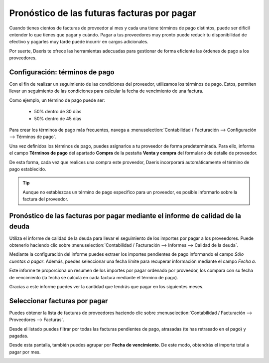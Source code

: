 =============================================
Pronóstico de las futuras facturas por pagar
=============================================

Cuando tienes cientos de facturas de proveedor al mes y cada una tiene términos de pago distintos, puede ser
difícil entender lo que tienes que pagar y cuándo. Pagar a tus proveedores muy pronto puede reducir tu disponibilidad de
efectivo y pagarles muy tarde puede incurrir en cargos adicionales.

Por suerte, Daeris te ofrece las herramientas adecuadas para gestionar de forma eficiente las órdenes de pago a los
proveedores.

Configuración: términos de pago
================================

Con el fin de realizar un seguimiento de las condiciones del proveedor, utilizamos los términos de pago.
Estos, permiten llevar un seguimiento de las condiciones para calcular la fecha de vencimiento de una factura.

Como ejemplo, un término de pago puede ser:

   - 50% dentro de 30 días
   - 50% dentro de 45 días

Para crear los términos de pago más frecuentes, navega a :menuselection:`Contabilidad / Facturación --> Configuración --> Términos de pago`.

.. example::
   El siguiente ejemplo muestra un término de pago del 30% inicial y el importe restante después de 60 días.

   .. image:: pronostico/terminos01.png
      :align: center
      :alt: Término de pagos

Una vez definidos los términos de pago, puedes asignarlos a tu proveedor de forma predeterminada.
Para ello, informa el campo **Términos de pago** del apartado **Compra** de la pestaña **Venta y compra** del formulario
de detalle de proveedor.

.. image:: pronostico/terminos02.png
   :align: center
   :alt: Término de pagos

De esta forma, cada vez que realices una compra este proveedor, Daeris incorporará automáticamente el término de pago
establecido.

.. tip::
   Aunque no establezcas un término de pago específico para un proveedor, es posible informarlo sobre la factura del proveedor.


Pronóstico de las facturas por pagar mediante el informe de calidad de la deuda
====================================================================================

Utiliza el informe de calidad de la deuda para llevar el seguimiento de los importes por pagar a los proveedores.
Puede obtenerlo haciendo clic sobre :menuselection:`Contabilidad / Facturación --> Informes --> Calidad de la deuda`.

Mediante la configuración del informe puedes extraer los importes pendientes de pago informando el campo
*Sólo cuentas a pagar*.
Además, puedes seleccionar una fecha límite para recuperar información mediante el campo *Fecha a*.

.. image:: pronostico/informes01.png
   :align: center
   :alt: Pronóstico de las facturas por pagar

Este informe te proporciona un resumen de los importes por pagar ordenado por proveedor, los compara con su fecha
de vencimiento (la fecha se calcula en cada factura mediante el término de pago).

.. image:: pronostico/informes02.png
   :align: center
   :alt: Pronóstico de las facturas por pagar

Gracias a este informe puedes ver la cantidad que tendrás que pagar en los siguientes meses.


Seleccionar facturas por pagar
================================
Puedes obtener la lista de facturas de proveedores haciendo clic sobre :menuselection:`Contabilidad / Facturación --> Proveedores --> Facturas`.

Desde el listado puedes filtrar por todas las facturas pendientes de pago, atrasadas (te has retrasado en el pago) y pagadas.

.. image:: pronostico/facturas01.png
   :align: center
   :alt: Seleccionar facturas por pagar

Desde esta pantalla, también puedes agrupar por **Fecha de vencimiento**. De este modo, obtendrás el importe total a pagar
por mes.

.. image:: pronostico/facturas02.png
   :align: center
   :alt: Seleccionar facturas por pagar